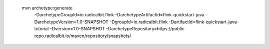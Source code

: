  mvn archetype:generate                       \
  -DarchetypeGroupId=io.radicalbit.flink       \
  -DarchetypeArtifactId=flink-quickstart-java  \
  -DarchetypeVersion=1.0-SNAPSHOT              \
  -DgroupId=io.radicalbit.flink                \
  -DartifactId=flink-quickstart-java-tutorial  \
  -Dversion=1.0-SNAPSHOT                       \
  -DarchetypeRepository=https://public-repo.radicalbit.io/maven/repository/snapshots/

